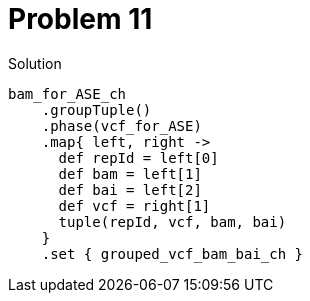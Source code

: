 = Problem 11

.Solution
----
bam_for_ASE_ch
    .groupTuple()
    .phase(vcf_for_ASE)
    .map{ left, right -> 
      def repId = left[0]
      def bam = left[1]
      def bai = left[2]
      def vcf = right[1]
      tuple(repId, vcf, bam, bai)  
    }
    .set { grouped_vcf_bam_bai_ch }
----